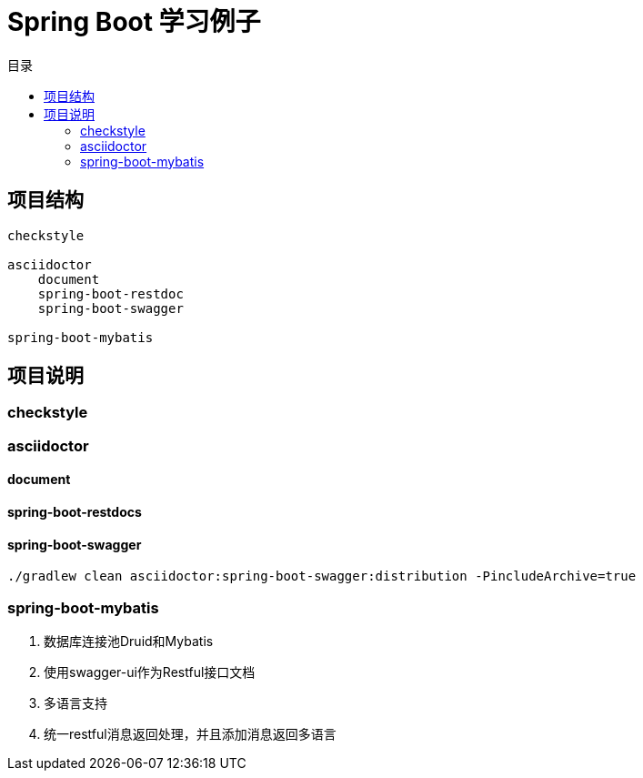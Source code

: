 = Spring Boot 学习例子
:toc: left
:toc-title: 目录

== 项目结构

[source,,]
----
checkstyle

asciidoctor
    document
    spring-boot-restdoc
    spring-boot-swagger

spring-boot-mybatis
----

== 项目说明

=== checkstyle

=== asciidoctor

==== document

==== spring-boot-restdocs

==== spring-boot-swagger

[source,bash]
----
./gradlew clean asciidoctor:spring-boot-swagger:distribution -PincludeArchive=true
----

=== spring-boot-mybatis

1. 数据库连接池Druid和Mybatis

2. 使用swagger-ui作为Restful接口文档

3. 多语言支持

4. 统一restful消息返回处理，并且添加消息返回多语言

